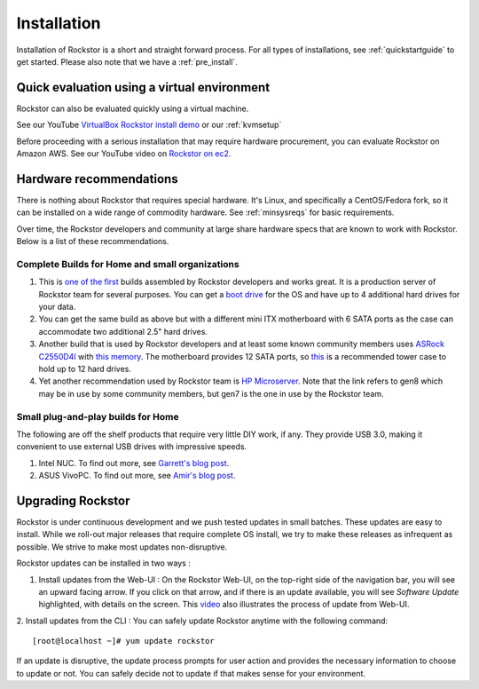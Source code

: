 
.. _installation:

Installation
============

Installation of Rockstor is a short and straight forward process. For all types
of installations, see :ref:`quickstartguide` to get started. Please also note
that we have a :ref:`pre_install`.

.. _quickeval:

Quick evaluation using a virtual environment
--------------------------------------------

Rockstor can also be evaluated quickly using a virtual machine.

See our YouTube `VirtualBox Rockstor install demo
<https://www.youtube.com/watch?v=00k_RwwC5Ms>`_ or our :ref:`kvmsetup`

Before proceeding with a serious installation that may require hardware
procurement, you can evaluate Rockstor on Amazon AWS. See our YouTube video on `Rockstor on ec2
<https://www.youtube.com/watch?v=ys_8FLVov2U>`_.

Hardware recommendations
-------------------------

There is nothing about Rockstor that requires special hardware. It's Linux, and
specifically a CentOS/Fedora fork, so it can be installed on a wide range of
commodity hardware. See :ref:`minsysreqs` for basic requirements.

Over time, the Rockstor developers and community at large share hardware specs
that are known to work with Rockstor. Below is a list of these recommendations.

Complete Builds for Home and small organizations
^^^^^^^^^^^^^^^^^^^^^^^^^^^^^^^^^^^^^^^^^^^^^^^^

1. This is `one of the first <http://rockstor.com/blog/uncategorized/8tb-rockstor-diy-nas>`_
   builds assembled by Rockstor developers and works great. It is
   a production server of Rockstor team for several purposes. You can get a
   `boot drive
   <http://shop.rockstor.com/collections/diy-accessories/products/pcie-msata-boot-drive>`_
   for the OS and have up to 4 additional hard drives for your data.

2. You can get the same build as above but with a different mini ITX
   motherboard with 6 SATA ports as the case can accommodate two additional
   2.5" hard drives.

3. Another build that is used by Rockstor developers and at least some known
   community members uses `ASRock C2550D4I
   <http://www.asrockrack.com/general/productdetail.asp?Model=C2550D4I#Specifications>`_
   with `this memory
   <http://www.kingston.com/us/memory/search/?partid=kvr16le11/8>`_. The
   motherboard provides 12 SATA ports, so `this
   <http://www.silverstonetek.com/product.php?pid=452>`_ is a recommended tower
   case to hold up to 12 hard drives.

4. Yet another recommendation used by Rockstor team is `HP Microserver
   <http://www8.hp.com/us/en/products/proliant-servers/product-detail.html?oid=5379860>`_. Note
   that the link refers to gen8 which may be in use by some community members,
   but gen7 is the one in use by the Rockstor team.

Small plug-and-play builds for Home
^^^^^^^^^^^^^^^^^^^^^^^^^^^^^^^^^^^

The following are off the shelf products that require very little DIY work, if
any. They provide USB 3.0, making it convenient to use external USB drives with
impressive speeds.

1. Intel NUC. To find out more, see `Garrett's blog post
   <http://rockstor.com/blog/tutorials/rockstor-on-the-intel-nuc/>`_.

2. ASUS VivoPC. To find out more, see `Amir's blog post
   <http://rockstor.com/blog/personal-cloud/rockstor-on-asus-vivopc/>`_.


Upgrading Rockstor
------------------
Rockstor is under continuous development and we push tested updates in small batches. These updates are easy to install. While we roll-out major releases that require complete OS install, we try to make these releases as infrequent as possible. We strive to make most updates non-disruptive.

Rockstor updates can be installed in two ways :

1. Install updates from the Web-UI : On the Rockstor Web-UI, on the top-right side of the navigation bar, you will see an upward facing arrow. If you click on that arrow, and if there is an update available, you will see *Software Update* highlighted, with details on the screen. This `video <https://www.youtube.com/watch?v=srn6vgQNkbc>`_ also illustrates the process of update from Web-UI.

.. image:: images/install-update.png
   :scale: 60%
   :align: center



2. Install updates from the CLI : You can safely update Rockstor anytime with the
following command::

    [root@localhost ~]# yum update rockstor

If an update is disruptive, the update process prompts for user action and
provides the necessary information to choose to update or not. You can safely
decide not to update if that makes sense for your environment.
